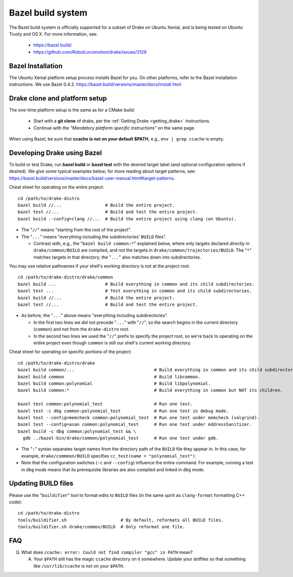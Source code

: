 ******************
Bazel build system
******************

The Bazel build system is officially supported for a subset of Drake on
Ubuntu Xenial, and is being tested on Ubuntu Trusty and OS X.
For more information, see:

 * https://bazel.build/
 * https://github.com/RobotLocomotion/drake/issues/3129

Bazel Installation
==================

The Ubuntu Xenial platform setup process installs Bazel for you. On other
platforms, refer to the Bazel installation instructions. We use Bazel 0.4.2.
https://bazel.build/versions/master/docs/install.html

Drake clone and platform setup
==============================

The one-time platform setup is the same as for a CMake build:

 - Start with a **git clone** of drake, per the :ref:`Getting Drake
   <getting_drake>` instructions.

 - Continue with the *"Mandatory platform specific instructions"* on the same
   page.

When using Bazel, be sure that **ccache is not on your default $PATH**, e.g.,
``env | grep ccache`` is empty.

Developing Drake using Bazel
============================

To build or test Drake, run **bazel build** or **bazel test** with the desired
target label (and optional configuration options if desired).  We give some
typical examples below; for more reading about target patterns, see:
https://bazel.build/versions/master/docs/bazel-user-manual.html#target-patterns.

Cheat sheet for operating on the entire project::

  cd /path/to/drake-distro
  bazel build //...                 # Build the entire project.
  bazel test //...                  # Build and test the entire project.
  bazel build --config=clang //...  # Build the entire project using clang (on Ubuntu).

- The "``//``" means "starting from the root of the project".
- The "``...``" means "everything including the subdirectories' ``BUILD`` files".

  - Contrast with, e.g., the "``bazel build common:*``" explained below, where
    only targets declared *directly* in ``drake/common/BUILD`` are compiled,
    and not the targets in ``drake/common/trajectories/BUILD``.  The "``*``"
    matches targets in that directory; the "``...``" also matches down into
    subdirectories.

You may use relative pathnames if your shell's working directory is not at the
project root::

  cd /path/to/drake-distro/drake/common
  bazel build ...                   # Build everything in common and its child subdirectories.
  bazel test ...                    # Test everything in common and its child subdirectories.
  bazel build //...                 # Build the entire project.
  bazel test //...                  # Build and test the entire project.

- As before, the "``...``" above means "everything including subdirectories".

  - In the first two lines we did not precede "``...``" with "``//``", so the
    search begins in the current directory (``common``) and not from the
    ``drake-distro`` root.
  - In the second two lines we used the "``//``" prefix to specify the project
    root, so we're back to operating on the entire project even though
    ``common`` is still our shell's current working directory.

Cheat sheet for operating on specific portions of the project::

  cd /path/to/drake-distro/drake
  bazel build common/...                               # Build everything in common and its child subdirectories.
  bazel build common                                   # Build libcommon.
  bazel build common:polynomial                        # Build libpolynomial.
  bazel build common:*                                 # Build everything in common but NOT its children.

  bazel test common:polynomial_test                    # Run one test.
  bazel test -c dbg common:polynomial_test             # Run one test in debug mode.
  bazel test --config=memcheck common:polynomial_test  # Run one test under memcheck (valgrind).
  bazel test --config=asan common:polynomial_test      # Run one test under AddressSanitizer.
  bazel build -c dbg common:polynomial_test && \
    gdb ../bazel-bin/drake/common/polynomial_test      # Run one test under gdb.

- The "``:``" syntax separates target names from the directory path of the
  ``BUILD`` file they appear in.  In this case, for example,
  ``drake/commmon/BUILD`` specifies ``cc_test(name = "polynomial_test")``.
- Note that the configuration switches (``-c`` and ``--config``) influence the
  entire command.  For example, running a test in ``dbg`` mode means that its
  prerequisite libraries are also compiled and linked in ``dbg`` mode.

Updating BUILD files
====================

Please use the "``buildifier``" tool to format edits to ``BUILD`` files (in the
same spirit as ``clang-format`` formatting C++ code)::

  cd /path/to/drake-distro
  tools/buildifier.sh                     # By default, reformats all BUILD files.
  tools/buildifier.sh drake/common/BUILD  # Only reformat one file.

FAQ
===

Q. What does ``ccache: error: Could not find compiler "gcc" in PATH`` mean?

   A. Your ``$PATH`` still has the magic ``ccache`` directory on it somewhere.
      Update your dotfiles so that something like ``/usr/lib/ccache`` is not on
      your ``$PATH``.
